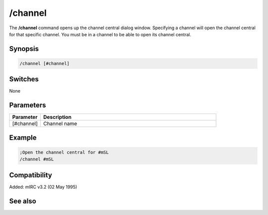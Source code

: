 /channel
========

The **/channel** command opens up the channel central dialog window. Specifying a channel will open the channel central for that specific channel. You must be in a channel to be able to open its channel central.

Synopsis
--------

.. code:: text

    /channel [#channel]

Switches
--------

None

Parameters
----------

.. list-table::
    :widths: 15 85
    :header-rows: 1

    * - Parameter
      - Description
    * - [#channel]
      - Channel name

Example
-------

.. code:: text

    ;Open the channel central for #mSL
    /channel #mSL

Compatibility
-------------

Added: mIRC v3.2 (02 May 1995)

See also
--------

.. hlist::
    :columns: 4

    * :doc:`$chan </identifiers/chan>`
    * :doc:`$nick </identifiers/nick>`
    * :doc:`$chanmodes </identifiers/chanmodes>`
    * :doc:`$chantypes </identifiers/chantypes>`
    * :doc:`/partall </commands/partall>`

